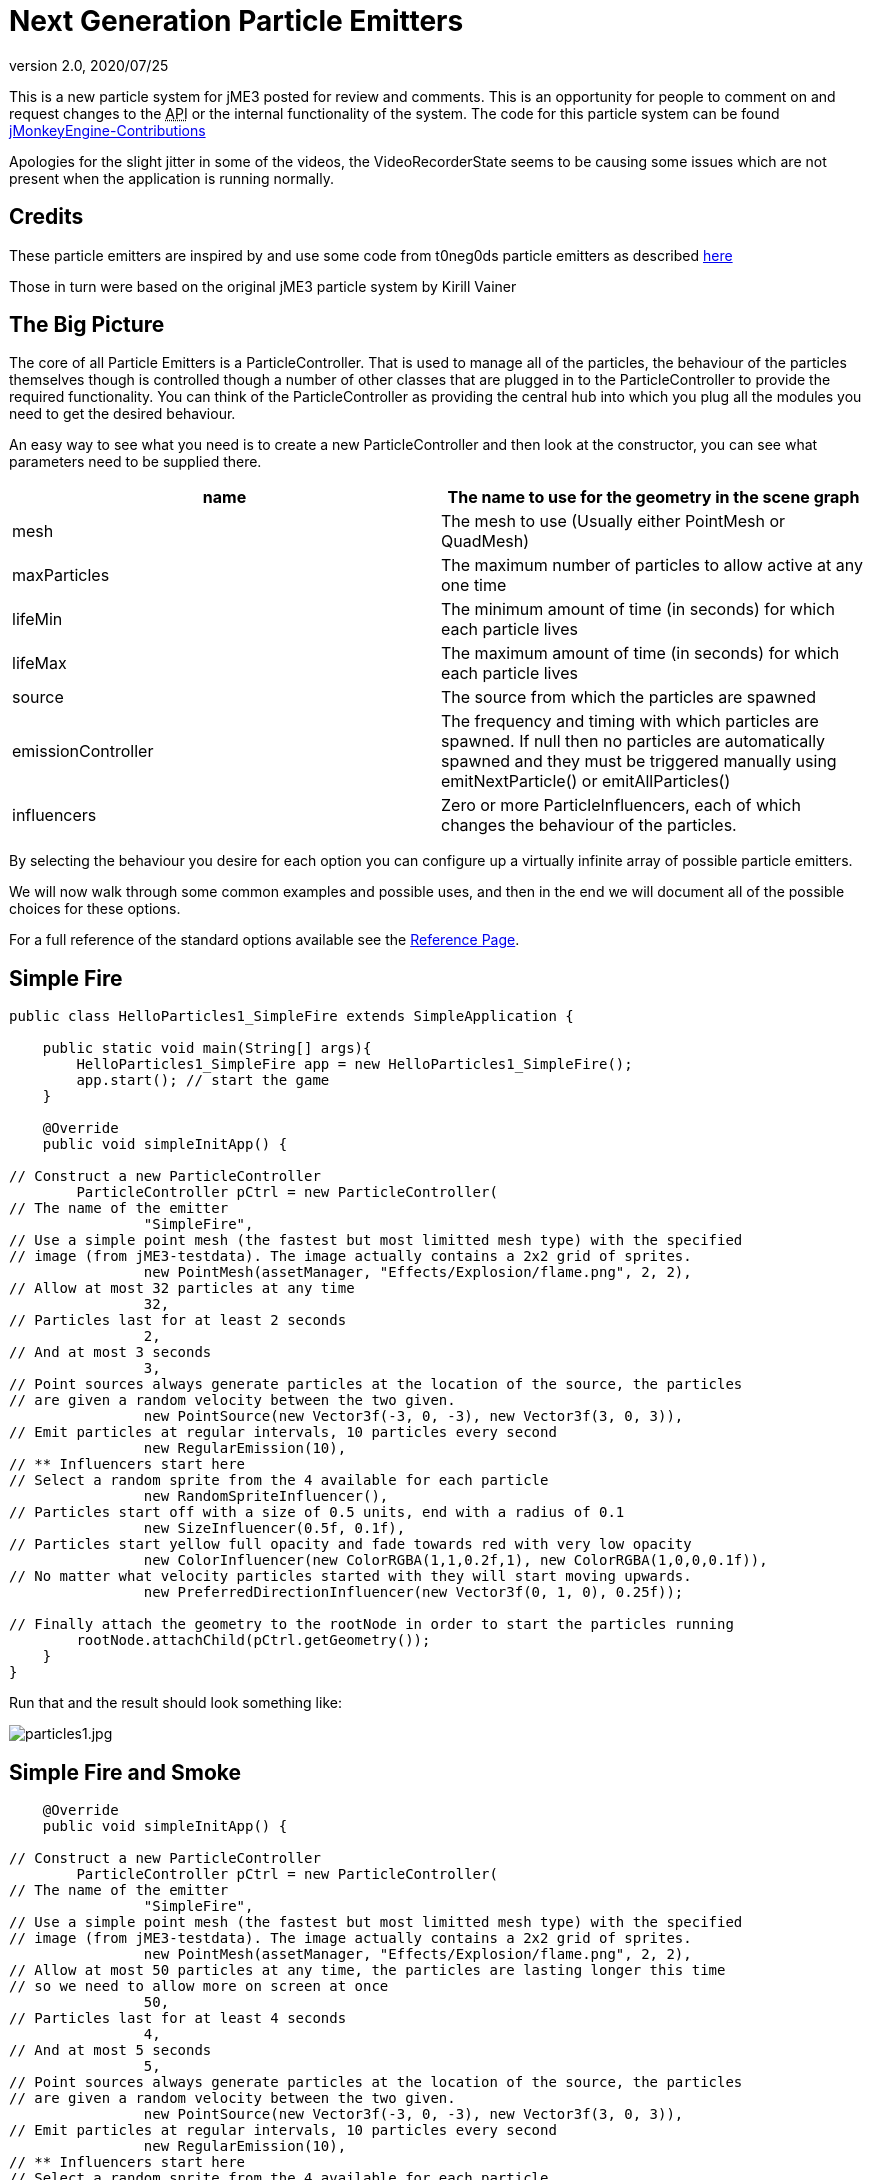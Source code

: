 = Next Generation Particle Emitters
:revnumber: 2.0
:revdate: 2020/07/25


This is a new particle system for jME3 posted for review and comments. This is an opportunity for people to comment on and request changes to the +++<abbr title="Application Programming Interface">API</abbr>+++ or the internal functionality of the system.
The code for this particle system can be found link:https://github.com/jMonkeyEngine-Contributions/ParticleController[jMonkeyEngine-Contributions]

Apologies for the slight jitter in some of the videos, the VideoRecorderState seems to be causing some issues which are not present when the application is running normally.


== Credits

These particle emitters are inspired by and use some code from t0neg0ds particle emitters as described link:http://hub.jmonkeyengine.org/t/influencer-based-particleemitter-candidate-mesh-based-animated-particles/25831[here]

Those in turn were based on the original jME3 particle system by Kirill Vainer


== The Big Picture

The core of all Particle Emitters is a ParticleController. That is used to manage all of the particles, the behaviour of the particles themselves though is controlled though a number of other classes that are plugged in to the ParticleController to provide the required functionality. You can think of the ParticleController as providing the central hub into which you plug all the modules you need to get the desired behaviour.

An easy way to see what you need is to create a new ParticleController and then look at the constructor, you can see what parameters need to be supplied there.
[cols="2", options="header"]
|===

a| name
a| The name to use for the geometry in the scene graph

a| mesh
a| The mesh to use (Usually either PointMesh or QuadMesh)

a| maxParticles
a| The maximum number of particles to allow active at any one time

a| lifeMin
a| The minimum amount of time (in seconds) for which each particle lives

a| lifeMax
a| The maximum amount of time (in seconds) for which each particle lives

a| source
a| The source from which the particles are spawned

a| emissionController
a| The frequency and timing with which particles are spawned. If null then no particles are automatically spawned and they must be triggered manually using emitNextParticle() or emitAllParticles()

a| influencers
a| Zero or more ParticleInfluencers, each of which changes the behaviour of the particles.

|===

By selecting the behaviour you desire for each option you can configure up a virtually infinite array of possible particle emitters.

We will now walk through some common examples and possible uses, and then in the end we will document all of the possible choices for these options.

For a full reference of the standard options available see the <<jme3/contributions/particles/reference#,Reference Page>>.


== Simple Fire

[source,java]
----


public class HelloParticles1_SimpleFire extends SimpleApplication {

    public static void main(String[] args){
        HelloParticles1_SimpleFire app = new HelloParticles1_SimpleFire();
        app.start(); // start the game
    }

    @Override
    public void simpleInitApp() {

// Construct a new ParticleController
        ParticleController pCtrl = new ParticleController(
// The name of the emitter
                "SimpleFire",
// Use a simple point mesh (the fastest but most limitted mesh type) with the specified
// image (from jME3-testdata). The image actually contains a 2x2 grid of sprites.
                new PointMesh(assetManager, "Effects/Explosion/flame.png", 2, 2),
// Allow at most 32 particles at any time
                32,
// Particles last for at least 2 seconds
                2,
// And at most 3 seconds
                3,
// Point sources always generate particles at the location of the source, the particles
// are given a random velocity between the two given.
                new PointSource(new Vector3f(-3, 0, -3), new Vector3f(3, 0, 3)),
// Emit particles at regular intervals, 10 particles every second
                new RegularEmission(10),
// ** Influencers start here
// Select a random sprite from the 4 available for each particle
                new RandomSpriteInfluencer(),
// Particles start off with a size of 0.5 units, end with a radius of 0.1
                new SizeInfluencer(0.5f, 0.1f),
// Particles start yellow full opacity and fade towards red with very low opacity
                new ColorInfluencer(new ColorRGBA(1,1,0.2f,1), new ColorRGBA(1,0,0,0.1f)),
// No matter what velocity particles started with they will start moving upwards.
                new PreferredDirectionInfluencer(new Vector3f(0, 1, 0), 0.25f));

// Finally attach the geometry to the rootNode in order to start the particles running
        rootNode.attachChild(pCtrl.getGeometry());
    }
}

----

Run that and the result should look something like:

image:jme3/particles1.jpg[particles1.jpg,width="",height=""]


== Simple Fire and Smoke

[source,java]
----

    @Override
    public void simpleInitApp() {

// Construct a new ParticleController
        ParticleController pCtrl = new ParticleController(
// The name of the emitter
                "SimpleFire",
// Use a simple point mesh (the fastest but most limitted mesh type) with the specified
// image (from jME3-testdata). The image actually contains a 2x2 grid of sprites.
                new PointMesh(assetManager, "Effects/Explosion/flame.png", 2, 2),
// Allow at most 50 particles at any time, the particles are lasting longer this time
// so we need to allow more on screen at once
                50,
// Particles last for at least 4 seconds
                4,
// And at most 5 seconds
                5,
// Point sources always generate particles at the location of the source, the particles
// are given a random velocity between the two given.
                new PointSource(new Vector3f(-3, 0, -3), new Vector3f(3, 0, 3)),
// Emit particles at regular intervals, 10 particles every second
                new RegularEmission(10),
// ** Influencers start here
// Select a random sprite from the 4 available for each particle
                new RandomSpriteInfluencer(),
// Particles start off with a size of 0.5 units, end with a radius of 0.1
                new SizeInfluencer(0.5f, 0.25f),
// Particles start yellow full opacity and fade towards red with very low opacity
                new MultiColorInfluencer(
                    new MultiColorInfluencer.Stage(0, new ColorRGBA(1, 1, 0.1f, 1)),
                    new MultiColorInfluencer.Stage(0.15f, new ColorRGBA(1, 0, 0, 0.25f)),
                    new MultiColorInfluencer.Stage(0.3f, new ColorRGBA(1f, 1f, 1f, 0.5f)),
                    new MultiColorInfluencer.Stage(1, new ColorRGBA(1f,1f,1f,0f))
                ),
// No matter what velocity particles started with they will start moving upwards.
                new PreferredDirectionInfluencer(new Vector3f(0, 1, 0), 0.25f));

// Finally attach the geometry to the rootNode in order to start the particles running
        rootNode.attachChild(pCtrl.getGeometry());
    }

----

You can see that the only change is to make the particles last a little longer and to change the ColorInfluencer for a MultiColorInfluencer, and yet the results look quite different:

image:jme3/particles2.jpg[particles2.jpg,width="",height=""]

This isn't a very convincing fire yet, but it is very simple to get up and running. One problem with this approach is that particles are done using an alpha-additive material, they can only make things brighter but never darker. That is not ideal for smoke which should be able to make them darker too. We will look at this again later but for now we will move on to some different mesh types.


== Quad Meshes and Billboarding

Point Meshes are extremely fast, but they have a number of limitations. The main ones being that the sprites must always be facing towards the screen and that on certain graphics cards the maximum number of pixels a sprite can occupy on the screen is limited.

While PointMesh is recommended for basic particles for more advanced options there is the QuadMesh, this constructs each particle using a quad and as a result can allow any size on the screen and any orientation. The following example combines two separate particle emitters to produce a spell-like effect.


[NOTE]
====

The flame image from before is used for the second emitter, the first emitter uses this image which you can download and use:

image:jme3/runecircle.png[runecircle.png,width="256",height=""]

====


[source,java]
----

    @Override
    public void simpleInitApp() {

// Construct a new ParticleController to provide the actual spell runes effect
        ParticleController pCtrl = new ParticleController(
// The name of the emitter
                "SpellRunes",
// Use a Quad Mesh, this image is available for download on this page. The texture file contains
// a single image so there are no sprite columns and rows to set up. The BillboardStrategy is how
// the particles should be oriented, in this case it uses the particle rotation.
                new QuadMesh(QuadMeshBillboardStrategy.USE_PARTICLE_ROTATION, assetManager, "Textures/runeCircle.png"),
// Allow at most 9 particles at any time
                9,
// Particles always last for 4 seconds
                4,
                4,
// We want to generate all particles from the same location with the same velocity.
                new PointSource(new Vector3f(0, 1f, 0), new Vector3f(0, 1f, 0)),
// Emit particles at regular intervals, 4 particles every second
                new RegularEmission(2),
// ** Influencers start here
// These particles should be size 3 and stay the same size
                new SizeInfluencer(3, 3),
// Start the particles at full opacity blue and then fade them out to 0 opacity cyan.
                new ColorInfluencer(ColorRGBA.Blue, new ColorRGBA(0, 1, 1, 0)),
// Rotate all particles by the same amount. The units are radians-per-second
                new RotationInfluencer(
                    new Vector3f(0, FastMath.QUARTER_PI, 0),
                    new Vector3f(0, FastMath.QUARTER_PI, 0), false));

// Finally attach the geometry to the rootNode in order to start the particles running
        rootNode.attachChild(pCtrl.getGeometry());


// Construct a new ParticleController to provide the central glow effect
        pCtrl = new ParticleController(
// The name of the emitter
                "SpellBase",
// Use a simple point mesh (the fastest but most limitted mesh type) with the specified
// image (from jME3-testdata). The image actually contains a 2x2 grid of sprites.
                new PointMesh(assetManager, "Textures/flame.png", 2, 2),
// Allow at most 76 particles at any time
                76,
// Particles last for at least 5 seconds
                5,
// And at most 5 seconds
                5,
// Point sources always generate particles at the location of the source, the particles
// are given a random velocity between the two given.
                new PointSource(new Vector3f(-1f, 0, -1f), new Vector3f(1f, 0.5f, 1f)),
// Emit particles at regular intervals, 15 particles every second
                new RegularEmission(15),
// ** Influencers start here
// Select a random sprite from the 4 available for each particle
                new RandomSpriteInfluencer(),
// Particles start red with some blue and green and fade towards blue zero opacity
// Because particles are rendered using an additive blend then any area where a lot
// of particles overlap will end up white.
                new ColorInfluencer(new ColorRGBA(1,0.25f,0.25f,0.25f), new ColorRGBA(0,0,1,0f)));

// Finally attach the geometry to the rootNode in order to start the particles running
        rootNode.attachChild(pCtrl.getGeometry());


        cam.setLocation(new Vector3f(0, 10, -10));
        cam.lookAt(Vector3f.ZERO, Vector3f.UNIT_Y);
    }


----

The result should look something like:

*  link:https://www.youtube.com/watch?v=_Spjqag99HY[Video: Particle Emitter Example 1]


== Using a mesh as the particle source

There is a model of a monkeys head in the test data that is used in this example, although you can use any other model you like. Just make sure you can find the geometry within the model for the next step.

[source,java]
----

    @Override
    public void simpleInitApp() {

        Node monkey = (Node) assetManager.loadModel("Models/MonkeyHead/MonkeyHead.mesh.xml");
        rootNode.attachChild(monkey);

        DirectionalLight dl = new DirectionalLight();
        dl.setDirection(new Vector3f(-0.1f,-0.7f,-1).normalizeLocal());
        dl.setColor(new ColorRGBA(0.88f, 0.60f, 0.60f, 1.0f));
        rootNode.addLight(dl);

        AmbientLight al = new AmbientLight();
        al.setColor(ColorRGBA.White);
        rootNode.addLight(al);

----

The result should look something like:

image:jme3/particles3.jpg[particles3.jpg,width="",height=""]

Now lets set fire to the monkey! (No monkeys were harmed during the making of this particle system!).

[source,java]
----


// Construct a new ParticleController
        ParticleController pCtrl = new ParticleController(
// The name of the emitter
                "SimpleFire",
// Use a simple point mesh (the fastest but most limitted mesh type) with the specified
// image (from jME3-testdata). The image actually contains a 2x2 grid of sprites.
                new PointMesh(assetManager, "Textures/flame.png", 2, 2),
// Allow at most 1200 particles at any time, the particles are lasting longer this time
// so we need to allow more on screen at once
                1200,
// Particles last for at least 4 seconds
                4,
// And at most 5 seconds
                5,
// A MeshSource scans a geometry and picks a random point on the surface of that
// geometry in order to emit the particle from it. The particle has an inital velocity
// of 1wu/s along the normal of the triangle from which it is emitted.
                new MeshSource(g),
// Emit particles at regular intervals, 10 particles every second
                new RegularEmission(240),
// ** Influencers start here
// Select a random sprite from the 4 available for each particle
                new RandomSpriteInfluencer(),
// Particles start off with a size of 0.1 units, end with a size of 0.15
                new SizeInfluencer(0.1f, 0.15f),
// Particles have a constant speed of 0.25f, this will modify the original speed
// from the emitter and then allow the GravityInfluencer to change the direction
// of motion but constrain the speed
                new SpeedInfluencer(0.25f, 0.25f),
// Fade the paticles through a range of colours
                new MultiColorInfluencer(
                    new MultiColorInfluencer.Stage(0, new ColorRGBA(1, 1, 0.1f, 1)),
                    new MultiColorInfluencer.Stage(0.25f, new ColorRGBA(1, 0, 0, 0.25f)),
                    new MultiColorInfluencer.Stage(0.5f, new ColorRGBA(1f, 1f, 1f, 0.25f)),
                    new MultiColorInfluencer.Stage(1, new ColorRGBA(1f,1f,1f,0f))
                ),
// No matter what velocity particles started with they will start moving upwards.
                new GravityInfluencer(new Vector3f(0, 0.5f, 0)));

// Finally attach the geometry to the rootNode in order to start the particles running
        rootNode.attachChild(pCtrl.getGeometry());

----

Again this is just a very simple example, much more sophisticated fire effects are possible with the use of the right textures and mixture of emitters and influencers. The result though should look something like this:

*  link:https://www.youtube.com/watch?v=W__zGJHZ2AU[Video: Particle Emitter Example 2]


== Meshes and Weighted Meshes

The previous example uses a MeshSource, this picks a random triangle from the mesh without any regard given to the size of different triangles. This means areas with small triangles are actually more likely to emit particles than areas with large triangles. For most meshes this is not visible, however there is a WeightedMeshSource available if this should be a problem.

The WeightedMeshSource scans the mesh and works out a weight for each triangle based on its relative size, so that the result is an even spread of particles even with very large differences in triangle sizes. There are some limitations with this though:

.  The WeightedMeshSource consumes more memory as it needs to remember the weights
.  The WeightedMeshSource is slower as it needs to do more work to pick a triangle
.  The WeightedMeshSource does not update automatically if the mesh changes, if triangles are added they will not emit, if triangles are removed it could cause a crash. If triangles change shape then the weights are not updated.

There is a method available to cause the weights to be recalculated which can be used if changing the mesh, but really if possible a non-weighted MeshSource should be used for dynamic meshes.


== 3d Particles - TemplateMesh

The previous mesh examples all use simple 2d quads to display images. There is another mesh type though, the TemplateMesh, which allows fully featured 3d particles to be used.


[NOTE]
====

There is a rock texture available in the jME3 test data, or you can substitute any other suitable texture. The model for this example is: link:http://www.zero-separation.com/particles/FracturedCube.j3o[FracturedCube.j3o]

====


[source,java]
----

    @Override
    public void simpleInitApp() {

        // Since we actually use a full lit material for these particles we need
        // to add a light to the scene in order to see anything.
        DirectionalLight dl = new DirectionalLight();
        dl.setDirection(new Vector3f(-0.1f,-0.7f,-1).normalizeLocal());
        dl.setColor(new ColorRGBA(0.6f, 0.60f, 0.60f, 1.0f));
        rootNode.addLight(dl);

// A standard lit material is used, this rock texture was taking from the
// jme3 test data but you can easily substitute your own.
        Material rock = new Material(assetManager, "Common/MatDefs/Light/Lighting.j3md");
        rock.setTexture("DiffuseMap", assetManager.loadTexture("Textures/Rock.PNG"));
        rock.setFloat("Shininess", 100f);

// A PointSource is actually a fully featured Spatial object, in this case
// we simply adjust its translation, but it can actually be attached to the
// scene graph and the source will automatically move as the Node to which
// it is attached is transformed.
        PointSource source = new PointSource(new Vector3f(-5,-5,-5), new Vector3f(5,5,5));
        source.setLocalTranslation(0, 10, -20);

// A TemplateMesh uses any number of standard meshes to be the template for
// each 3d particle. This model was generated simply by taking a cube in
// Blender and running a fracture script on it to generate 20 fragments.
        Node n = (Node) assetManager.loadModel("Models/FracturedCube.j3o");
        Mesh[] templates = new Mesh[n.getChildren().size()];
        int i = 0;
        for (Spatial s: n.getChildren()) {
            Geometry g = (Geometry)((Node)s).getChild(0);
            templates[i++] = g.getMesh();
        }

// Construct the new particle controller
        ParticleController rockCtrl = new ParticleController(
                "TemplateMesh",
// The TemplateMesh uses the rock material we created previously, the two boolean
// flags say that we are not interested in vertex colours but we do want the vertex
// normals. The array of meshes extracted from the model is then passed in to use
// as models for each particle.
                new TemplateMesh(rock, false, true, templates),
// A maximum of 64 particles at once, each lasting for 5 to 5.5 seconds.
                64,
                5,
                5.5f,
// Particles are emitted from the source that we created and positioned earlier
                source,
// Emit 8 particles per second
                new RegularEmission(8),
// The "sprites" in this case are the available templates. The TemplateMesh has
// one spriteColumn for each template it has been provided, so the standard
// RandomSpriteInfluencer just causes one to be picked at random each time a
// particle is emitted.
                new RandomSpriteInfluencer(),
// Rocks fall.
                new GravityInfluencer(new Vector3f(0, -4, 0)),
// Rocks spin.
                new RotationInfluencer(new Vector3f(-2, -2, -2), new Vector3f(2, 2, 2), false));

        rootNode.attachChild(rockCtrl.getGeometry());
    }

----

The result should look like:

*  link:https://www.youtube.com/watch?v=a7y53UF8Giw[Video: Particle Emitter Example 3]

Any number and mixture of models can be used, although as it is all a single mesh the same material must be used for all of them. It is recommended to keep a similar number of vertices for each of the models but that is not a strict requirement.


== Emitting Particles from Particles

To add more dramatic effects sometimes you want to emit particles from particles, this could be done simply by attaching a MeshSource for the second controller to the mesh from the first controller. There are a number of limitations to this approach though, which will be demonstrated now:

Adding the following code:

[source,java]
----




        ParticleController pCtrl = new ParticleController(
                "TemplateFlames",
                new PointMesh(assetManager, "Textures/flame.png", 2, 2),
                1300,
                3,
                4,
                new MeshSource(rockCtrl.getGeometry()),
                new RegularEmission(320),
                new SizeInfluencer(0.5f, 2),
                new ColorInfluencer(new ColorRGBA(1,1,0.1f, 1f), new ColorRGBA(1,0,0,0.05f)),
                new GravityInfluencer(new Vector3f(0, 0.3f, 0)),
                new RandomImpulseInfluencer(
                    RandomImpulseInfluencer.ImpulseApplicationTime.INITIALIZE,
                    new Vector3f(-0.5f, -0.5f, -0.5f),
                    new Vector3f(0.5f, 0.5f, 0.5f)));

        rootNode.attachChild(pCtrl.getGeometry());


----

Results in something that looks like this:

*  link:https://www.youtube.com/watch?v=WGR5RzF9APg[Video: Particle Emitter Example 3]

You can see that while dramatic the fire is left behind each particle, this is because although it is emitted from the face of the particle at its current position it has no knowledge of how that particle is moving.

To allow for this we also offer a different emitter, this allows one ParticleController to act as the source for another. The emitted particles are then able to start with the same velocity and rotation of the particle they are being emitted from and then move onwards from there as appropriate.

Leave everything else the same but change the MeshSource into

[source,java]
----

                new ParticleParticleSource(rockCtrl),

----

You can see that this gives much better results:

*  link:https://www.youtube.com/watch?v=2BlBZVM0EZQ[Video: Particle Emitter Example 4]

There is a lot of falling rocks and fire here, but not much in the way of smoke. That could be added using a multi-colour emitter as previously, but the standard particle material is additive. That means it can only make colours brighter, never darker. For smoke it should be able to darken as well as lighten.

To add smoke we can add a third emitter after the other two:

[source,java]
----


// Construct a new material for the smoke based off the default particle material
        Material smokeMat = new Material(
               assetManager, "Common/MatDefs/Misc/Particle.j3md");
// The Smoke.png texture can be found in the jme3 test data
        smokeMat.setTexture("Texture",
            assetManager.loadTexture("Textures/Smoke.png"));
// Set the blend mode to Alpha rather than AlphaAdditive so that dark smoke
// can darken the scene behind it
        smokeMat.getAdditionalRenderState().setBlendMode(RenderState.BlendMode.Alpha);
// For point sprite meshes this parameter must be set
        smokeMat.setBoolean("PointSprite", true);

// Construct the new particle controller
        pCtrl = new ParticleController(
                "TemplateSmoke",
// The Smoke.png texture contains 15 sprites, if you use a different texture adjust
// these parameters accordingly.
                new PointMesh(smokeMat, 15, 1),
                800,
                4,
                5,
                new ParticleParticleSource(rockCtrl),
                new RegularEmission(180),
                new SizeInfluencer(1f, 2.5f),
                new MultiColorInfluencer(
                    new MultiColorInfluencer.Stage(0, new ColorRGBA(1, 1, 1, 0)),
                    new MultiColorInfluencer.Stage(0.5f, new ColorRGBA(0, 0, 0, 0.5f)),
                    new MultiColorInfluencer.Stage(1, new ColorRGBA(1, 1, 1, 0))),
                new GravityInfluencer(new Vector3f(0, 0.75f, 0)),
                new RandomImpulseInfluencer(
                    RandomImpulseInfluencer.ImpulseApplicationTime.INITIALIZE,
                    new Vector3f(-0.5f, -0.5f, -0.5f),
                    new Vector3f(0.5f, 0.5f, 0.5f)));

        rootNode.attachChild(pCtrl.getGeometry());

----

The results look something like:

*  link:https://www.youtube.com/watch?v=01qCBGBvf-c[Video: Particle Emitter Example 5]

To complete the effect one final line of code adds a skybox (using another texture that can be find in the test data):

[source,java]
----

        rootNode.attachChild(SkyFactory.createSky(assetManager, "Textures/BrightSky.dds", false));

----

Now we have the final effect which looks like:

*  link:https://www.youtube.com/watch?v=uDeWAjw4LxU[Video: Particle Emitter Example 6]
